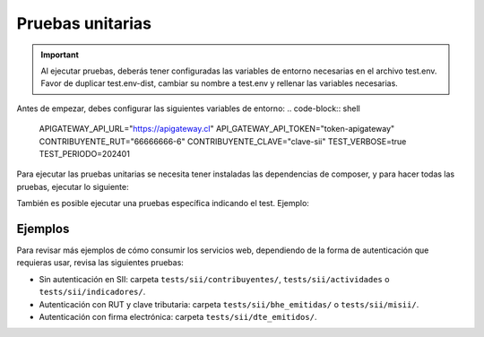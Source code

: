 Pruebas unitarias
=================

.. important::
  Al ejecutar pruebas, deberás tener configuradas las variables de entorno necesarias en el archivo test.env. Favor de duplicar test.env-dist, cambiar su nombre a test.env y rellenar las variables necesarias.

Antes de empezar, debes configurar las siguientes variables de entorno:
.. code-block:: shell
    APIGATEWAY_API_URL="https://apigateway.cl"
    API_GATEWAY_API_TOKEN="token-apigateway"
    CONTRIBUYENTE_RUT="66666666-6"
    CONTRIBUYENTE_CLAVE="clave-sii"
    TEST_VERBOSE=true
    TEST_PERIODO=202401

Para ejecutar las pruebas unitarias se necesita tener instaladas las dependencias de composer, y para hacer todas las pruebas, ejecutar lo siguiente:

.. code-block:: shell
    ./vendor/bin/phpunit

También es posible ejecutar una pruebas específica indicando el test. Ejemplo:

.. code-block:: shell
    ./vendor/bin/phpunit --filter testListarActividadesEconomicasTest --no-coverage
    ./vendor/bin/phpunit --filter testListarBheEmitidasSimpleTest --no-coverage

Ejemplos
--------

Para revisar más ejemplos de cómo consumir los servicios web, dependiendo de la forma de autenticación que requieras usar, revisa las siguientes pruebas:

- Sin autenticación en SII: carpeta ``tests/sii/contribuyentes/``, ``tests/sii/actividades`` o ``tests/sii/indicadores/``.
- Autenticación con RUT y clave tributaria: carpeta ``tests/sii/bhe_emitidas/`` o ``tests/sii/misii/``.
- Autenticación con firma electrónica: carpeta ``tests/sii/dte_emitidos/``.